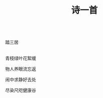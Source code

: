 #+TITLE: 诗一首

\\

踏三居

\\

青枝绿叶花絮缓

物人养眼流忘返

闹中求静好去处

尽染尺咫健康谷

\\

#+HTML: <img src="../images/IMG_2892.JPG">

